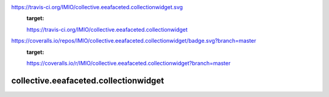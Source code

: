 
.. image::
https://travis-ci.org/IMIO/collective.eeafaceted.collectionwidget.svg
  :target:
  https://travis-ci.org/IMIO/collective.eeafaceted.collectionwidget

.. image::
https://coveralls.io/repos/IMIO/collective.eeafaceted.collectionwidget/badge.svg?branch=master
  :target:
  https://coveralls.io/r/IMIO/collective.eeafaceted.collectionwidget?branch=master


==========================================================================
collective.eeafaceted.collectionwidget
==========================================================================
